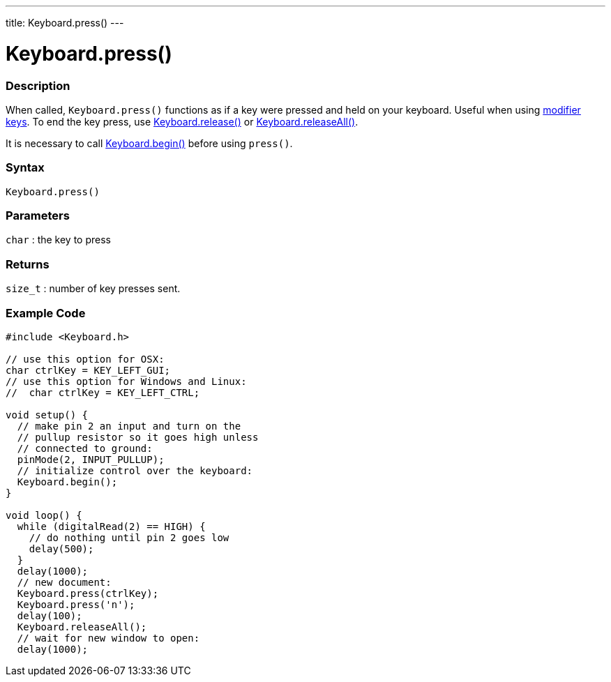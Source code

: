 ---
title: Keyboard.press()
---




= Keyboard.press()


// OVERVIEW SECTION STARTS
[#overview]
--

[float]
=== Description
When called, `Keyboard.press()` functions as if a key were pressed and held on your keyboard. Useful when using link:../keyboardmodifiers[modifier keys]. To end the key press, use link:../keyboardrelease[Keyboard.release()] or link:../keyboardreleaseall[Keyboard.releaseAll()].

It is necessary to call link:../keyboardbegin[Keyboard.begin()] before using `press()`.
[%hardbreaks]


[float]
=== Syntax
`Keyboard.press()`


[float]
=== Parameters
`char` : the key to press

[float]
=== Returns
`size_t` : number of key presses sent.

--
// OVERVIEW SECTION ENDS




// HOW TO USE SECTION STARTS
[#howtouse]
--

[float]
=== Example Code
// Describe what the example code is all about and add relevant code   &#9658;THIS SECTION IS MANDATORY&#9664;


[source,arduino]
----
#include <Keyboard.h>

// use this option for OSX:
char ctrlKey = KEY_LEFT_GUI;
// use this option for Windows and Linux:
//  char ctrlKey = KEY_LEFT_CTRL;

void setup() {
  // make pin 2 an input and turn on the
  // pullup resistor so it goes high unless
  // connected to ground:
  pinMode(2, INPUT_PULLUP);
  // initialize control over the keyboard:
  Keyboard.begin();
}

void loop() {
  while (digitalRead(2) == HIGH) {
    // do nothing until pin 2 goes low
    delay(500);
  }
  delay(1000);
  // new document:
  Keyboard.press(ctrlKey);
  Keyboard.press('n');
  delay(100);
  Keyboard.releaseAll();
  // wait for new window to open:
  delay(1000);
----

--
// HOW TO USE SECTION ENDS
